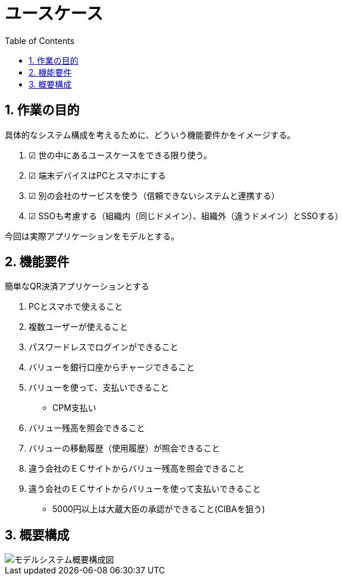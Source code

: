 :toc:
:toclevels: 5
:sectnums:

# ユースケース

## 作業の目的
具体的なシステム構成を考えるために、どういう機能要件かをイメージする。  

. ☑ 世の中にあるユースケースをできる限り使う。
. ☑ 端末デバイスはPCとスマホにする
. ☑ 別の会社のサービスを使う（信頼できないシステムと連携する）
. ☑ SSOも考慮する（組織内（同じドメイン）、組織外（違うドメイン）とSSOする）

今回は実際アプリケーションをモデルとする。  

## 機能要件

簡単なQR決済アプリケーションとする

. PCとスマホで使えること

. 複数ユーザーが使えること
. パスワードレスでログインができること
. バリューを銀行口座からチャージできること
. バリューを使って、支払いできること
  * CPM支払い
. バリュー残高を照会できること
. バリューの移動履歴（使用履歴）が照会できること

. 違う会社のＥＣサイトからバリュー残高を照会できること
. 違う会社のＥＣサイトからバリューを使って支払いできること
  * 5000円以上は大蔵大臣の承認ができること(CIBAを狙う)

## 概要構成

image::images/01_01_arch.drawio.svg[モデルシステム概要構成図]


